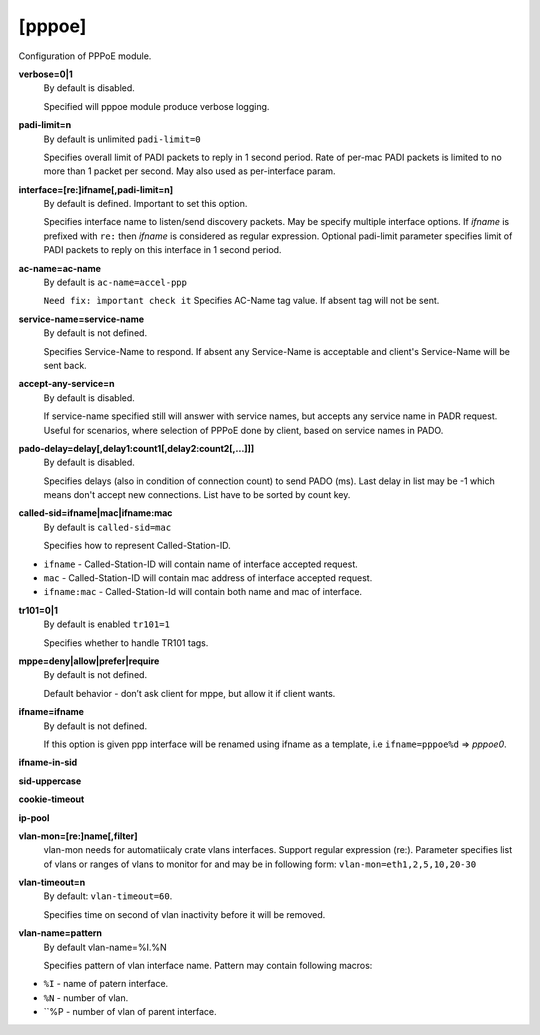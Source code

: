 [pppoe]
=======

Configuration of PPPoE module.

**verbose=0|1**
  By default is disabled.

  Specified will pppoe module produce verbose logging.

**padi-limit=n**
  By default is unlimited ``padi-limit=0``

  Specifies overall limit of PADI packets to reply in 1 second period. Rate of per-mac PADI packets is limited to no more than 1 packet per second. May also used as per-interface param.

**interface=[re:]ifname[,padi-limit=n]**
  By default is defined. Important to set this option.
  
  Specifies interface name to listen/send discovery packets. May be specify multiple interface options. If *ifname* is prefixed with ``re:`` then *ifname* is considered as regular expression. Optional padi-limit parameter specifies limit of PADI packets to reply on this interface in 1 second period.

**ac-name=ac-name**
  By default is ``ac-name=accel-ppp`` 

  ``Need fix: ìmportant check it`` Specifies AC-Name tag value. If absent tag will not be sent.

**service-name=service-name**
  By default is not defined.

  Specifies Service-Name to respond. If absent any Service-Name is acceptable and client's Service-Name will be sent back.

**accept-any-service=n**
  By default is disabled.

  If service-name specified still will answer with service names, but accepts any service name in PADR request. Useful for scenarios, where selection of PPPoE done by client, based on service names in PADO.

**pado-delay=delay[,delay1:count1[,delay2:count2[,...]]]**
   By default is disabled.
   
   Specifies delays (also in condition of connection count) to send PADO (ms). Last delay in list may be -1 which means don't accept new connections. List have to be sorted by count key.
   
**called-sid=ifname|mac|ifname:mac**
  By default is ``called-sid=mac``

  Specifies how to represent Called-Station-ID.
* ``ifname`` - Called-Station-ID will contain name of interface accepted request. 
* ``mac`` - Called-Station-ID will contain mac address of interface accepted request. 
* ``ifname:mac`` - Called-Station-Id will contain both name and mac of interface.

**tr101=0|1**
  By default is enabled ``tr101=1``

  Specifies whether to handle TR101 tags.

**mppe=deny|allow|prefer|require**
   By default is not defined.
   
   Default behavior - don’t ask client for mppe, but allow it if client wants.

**ifname=ifname**
  By default is not defined.

  If this option is given ppp interface will be renamed using ifname as a template, i.e ``ifname=pppoe%d`` => *pppoe0*.


**ifname-in-sid**

**sid-uppercase**

**cookie-timeout**

**ip-pool**

**vlan-mon=[re:]name[,filter]**
  vlan-mon needs for automatiicaly crate vlans interfaces. Support regular expression (re:). Parameter specifies list of vlans or ranges of vlans to monitor for and may be in following form: ``vlan-mon=eth1,2,5,10,20-30``

**vlan-timeout=n**
  By default: ``vlan-timeout=60``.
  
  Specifies time on second of vlan inactivity before it will be removed.

**vlan-name=pattern**
  By default vlan-name=%I.%N
  
  Specifies pattern of vlan interface name. Pattern may contain following macros:

* ``%I`` - name of patern interface.

* ``%N`` - number of vlan.

* ``%P - number of vlan of parent interface.

